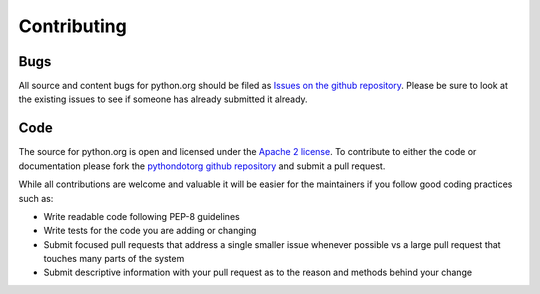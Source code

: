 Contributing
============

Bugs
----

All source and content bugs for python.org should be filed as `Issues on the github repository <https://github.com/python/pythondotorg/issues?state=open>`_.  Please be sure to look at the existing issues to see if someone has already submitted it already.

Code
----
The source for python.org is open and licensed under the `Apache 2 license <https://github.com/python/pythondotorg/blob/master/LICENSE>`_. To contribute to either the code or documentation please
fork the `pythondotorg github repository <https://github.com/python/pythondotorg>`_ and submit a pull request.

While all contributions are welcome and valuable it will be easier for the maintainers if you follow good coding practices such as:

- Write readable code following PEP-8 guidelines
- Write tests for the code you are adding or changing
- Submit focused pull requests that address a single smaller issue whenever possible vs a large pull request that touches many parts of the system
- Submit descriptive information with your pull request as to the reason and methods behind your change

